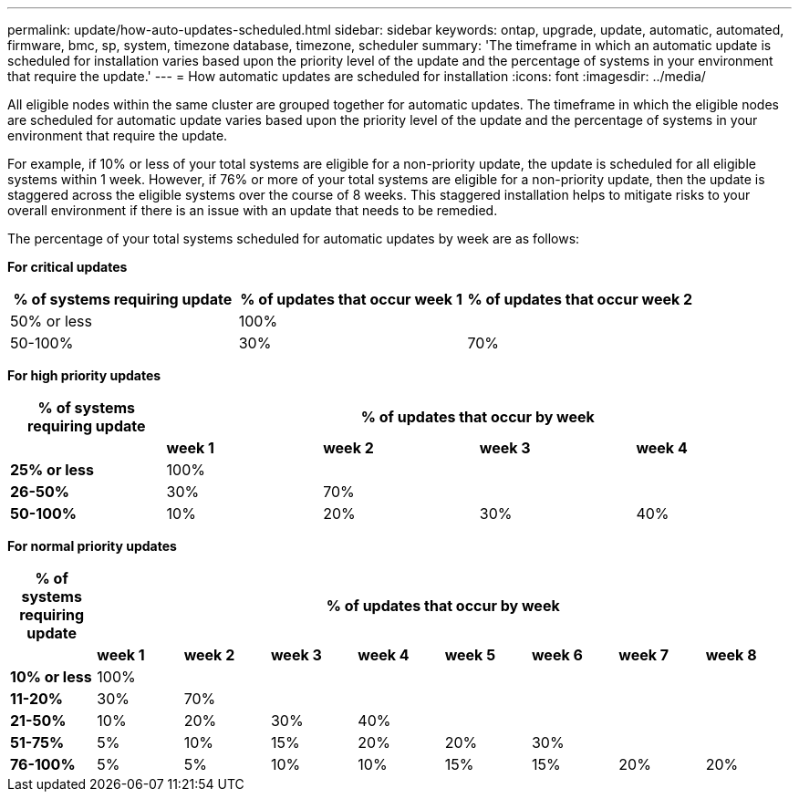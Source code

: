 ---
permalink: update/how-auto-updates-scheduled.html
sidebar: sidebar
keywords: ontap, upgrade, update, automatic, automated, firmware, bmc, sp, system, timezone database, timezone, scheduler
summary: 'The timeframe in which an automatic update is scheduled for installation varies based upon the priority level of the update and the percentage of systems in your environment that require the update.'
---
= How automatic updates are scheduled for installation
:icons: font
:imagesdir: ../media/

[.lead]
All eligible nodes within the same cluster are grouped together for automatic updates.  The timeframe in which the eligible nodes are scheduled for automatic update varies based upon the priority level of the update and the percentage of systems in your environment that require the update.   

For example, if 10% or less of your total systems are eligible for a non-priority update, the update is scheduled for all eligible systems within 1 week.  However, if 76% or more of your total systems are eligible for a non-priority update, then the update is staggered across the eligible systems over the course of 8 weeks.  This staggered installation helps to mitigate risks to your overall environment if there is an issue with an update that needs to be remedied.

The percentage of your total systems scheduled for automatic updates by week are as follows:

*For critical updates*

[cols=3, options="header"]
|===

|% of systems requiring update
|% of updates that occur week 1
|% of updates that occur week 2

|50% or less
|100%
|

|50-100%
|30%
|70%

|===

*For high priority updates*

[cols=5, options="header"]
|===

|% of systems requiring update
4+|% of updates that occur by week


|
|*week 1*
|*week 2*
|*week 3*
|*week 4*

|*25% or less*
|100%
|
|
|

|*26-50%*
|30%
|70%
|
|

|*50-100%*
|10%
|20%
|30%
|40%
|===

*For normal priority updates*

[cols=9, options="header"]
|===

|% of systems requiring update
8+|% of updates that occur by week


|
|*week 1*
|*week 2*
|*week 3*
|*week 4*
|*week 5*
|*week 6*
|*week 7*
|*week 8*

|*10% or less*
|100%
|
|
|
|
|
|
|

|*11-20%*
|30%
|70%
|
|
|
|
|
|

|*21-50%*
|10%
|20%
|30%
|40%
|
|
|
|

|*51-75%*
|5%
|10%
|15%
|20%
|20%
|30%
|
|

|*76-100%*
|5%
|5%
|10%
|10%
|15%
|15%
|20%
|20%

|===

// 2023 Jan 09, GitIssue 1224
// 2023 Jun 16, Jira 1099
